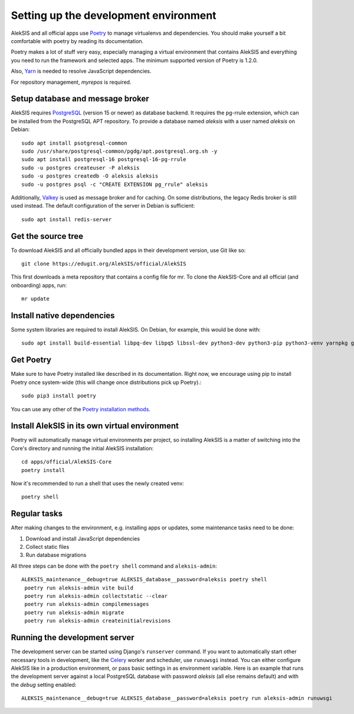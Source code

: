 Setting up the development environment
======================================

AlekSIS and all official apps use `Poetry`_ to manage virtualenvs and
dependencies. You should make yourself a bit comfortable with poetry
by reading its documentation.

Poetry makes a lot of stuff very easy, especially managing a virtual
environment that contains AlekSIS and everything you need to run the
framework and selected apps. The minimum supported version of Poetry
is 1.2.0.

Also, `Yarn`_ is needed to resolve JavaScript dependencies.

For repository management, `myrepos` is required.

Setup database and message broker
---------------------------------

AlekSIS requires `PostgreSQL`_ (version 15 or newer) as database
backend. It requires the pg-rrule extension, which can be installed
from the PostgreSQL APT repository. To provide a database named
`aleksis` with a user named `aleksis` on Debian::

  sudo apt install psotgresql-common
  sudo /usr/share/postgresql-common/pgdg/apt.postgresql.org.sh -y
  sudo apt install postgresql-16 postgresql-16-pg-rrule
  sudo -u postgres createuser -P aleksis
  sudo -u postgres createdb -O aleksis aleksis
  sudo -u postgres psql -c "CREATE EXTENSION pg_rrule" aleksis

Additionally, `Valkey`_ is used as message broker and for caching.
On some distributions, the legacy Redis broker is still used instead.
The default configuration of the server in Debian is sufficient::

  sudo apt install redis-server

Get the source tree
-------------------

To download AlekSIS and all officially bundled apps in their
development version, use Git like so::

  git clone https://edugit.org/AlekSIS/official/AlekSIS

This first downloads a meta repository that contains a config file for mr.
To clone the AlekSIS-Core and all official (and onboarding) apps, run::

  mr update

Install native dependencies
---------------------------

Some system libraries are required to install AlekSIS. On Debian, for example, this would be done with::

  sudo apt install build-essential libpq-dev libpq5 libssl-dev python3-dev python3-pip python3-venv yarnpkg gettext chromium chromium-driver

Get Poetry
----------

Make sure to have Poetry installed like described in its
documentation. Right now, we encourage using pip to install Poetry
once system-wide (this will change once distributions pick up
Poetry).::

  sudo pip3 install poetry

You can use any other of the `Poetry installation methods`_.


Install AlekSIS in its own virtual environment
----------------------------------------------

Poetry will automatically manage virtual environments per project, so
installing AlekSIS is a matter of switching into the Core's directory and running the initial AlekSIS installation::

  cd apps/official/AlekSIS-Core
  poetry install

Now it's recommended to run a shell that uses the newly created venv::

  poetry shell


Regular tasks
-------------

After making changes to the environment, e.g. installing apps or updates,
some maintenance tasks need to be done:

1. Download and install JavaScript dependencies
2. Collect static files
3. Run database migrations

All three steps can be done with the ``poetry shell`` command and
``aleksis-admin``::

  ALEKSIS_maintenance__debug=true ALEKSIS_database__password=aleksis poetry shell
   poetry run aleksis-admin vite build
   poetry run aleksis-admin collectstatic --clear
   poetry run aleksis-admin compilemessages
   poetry run aleksis-admin migrate
   poetry run aleksis-admin createinitialrevisions

Running the development server
------------------------------

The development server can be started using Django's ``runserver`` command.
If you want to automatically start other necessary tools in development,
like the `Celery`_ worker and scheduler, use ``runuwsgi`` instead.
You can either configure AlekSIS like in a production environment, or pass
basic settings in as environment variable. Here is an example that runs the
development server against a local PostgreSQL database with password
`aleksis` (all else remains default) and with the `debug` setting enabled::

  ALEKSIS_maintenance__debug=true ALEKSIS_database__password=aleksis poetry run aleksis-admin runuwsgi

.. _Poetry: https://poetry.eustace.io/
.. _Poetry installation methods: https://poetry.eustace.io/docs/#installation
.. _Yarn: https://yarnpkg.com
.. _PostgreSQL: https://www.postgresql.org/
.. _Valkey: https://valkey.io/
.. _Celery: https://celeryproject.org/

